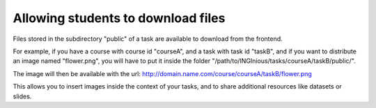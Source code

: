 Allowing students to download files
===================================

Files stored in the subdirectory "public" of a task are available to download from the
frontend.

For example, if you have a course with course id "courseA", and a task with task id "taskB",
and if you want to distribute an image named "flower.png", you will have to put it inside
the folder "/path/to/INGInious/tasks/courseA/taskB/public/".

The image will then be available with the url:
http://domain.name.com/course/courseA/taskB/flower.png

This allows you to insert images inside the context of your tasks, and to share 
additional resources like datasets or slides.